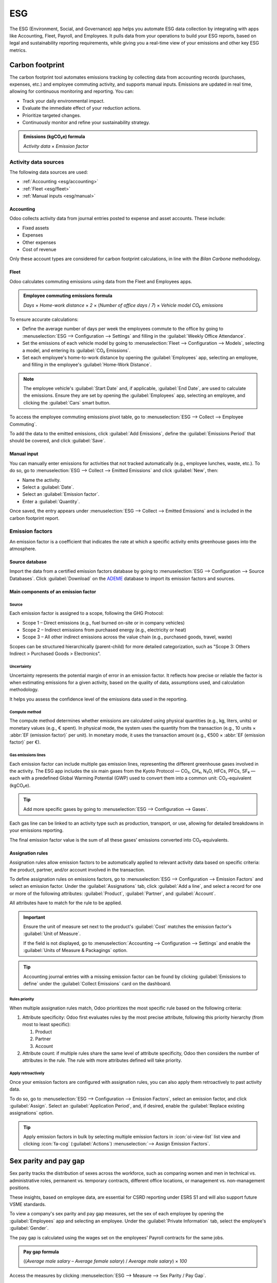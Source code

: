 ===
ESG
===

The ESG (Environment, Social, and Governance) app helps you automate ESG data collection by
integrating with apps like Accounting, Fleet, Payroll, and Employees. It pulls data from your
operations to build your ESG reports, based on legal and sustainability reporting requirements,
while giving you a real-time view of your emissions and other key ESG metrics.

Carbon footprint
================

The carbon footprint tool automates emissions tracking by collecting data from accounting records
(purchases, expenses, etc.) and employee commuting activity, and supports manual inputs. Emissions
are updated in real time, allowing for continuous monitoring and reporting. You can:

- Track your daily environmental impact.
- Evaluate the immediate effect of your reduction actions.
- Prioritize targeted changes.
- Continuously monitor and refine your sustainability strategy.

.. admonition:: Emissions (kgCO₂e) formula

   `Activity data` × `Emission factor`

Activity data sources
---------------------

The following data sources are used:

- :ref:`Accounting <esg/accounting>`
- :ref:`Fleet <esg/fleet>`
- :ref:`Manual inputs <esg/manual>`

.. _esg/accounting:

Accounting
~~~~~~~~~~

Odoo collects activity data from journal entries posted to expense and asset accounts. These
include:

- Fixed assets
- Expenses
- Other expenses
- Cost of revenue

Only these account types are considered for carbon footprint calculations, in line with the *Bilan
Carbone* methodology.

.. _esg/fleet:

Fleet
~~~~~

Odoo calculates commuting emissions using data from the Fleet and Employees apps.

.. admonition:: Employee commuting emissions formula

   `Days` × `Home-work distance` × `2` × (`Number of office days` / `7`) × `Vehicle model CO₂
   emissions`

To ensure accurate calculations:

- Define the average number of days per week the employees commute to the office by going to
  :menuselection:`ESG --> Configuration --> Settings` and filling in the :guilabel:`Weekly Office
  Attendance`.
- Set the emissions of each vehicle model by going to :menuselection:`Fleet --> Configuration -->
  Models`, selecting a model, and entering its :guilabel:`CO₂ Emissions`.
- Set each employee's home-to-work distance by opening the :guilabel:`Employees` app, selecting an
  employee, and filling in the employee's :guilabel:`Home-Work Distance`.

.. note::
   The employee vehicle's :guilabel:`Start Date` and, if applicable, :guilabel:`End Date`, are used
   to calculate the emissions. Ensure they are set by opening the :guilabel:`Employees` app,
   selecting an employee, and clicking the :guilabel:`Cars` smart button.

To access the employee commuting emissions pivot table, go to :menuselection:`ESG --> Collect -->
Employee Commuting`.

.. image:: esg/employee-commuting-pivot.png
   :alt: The employee commuting emissions pivot table

To add the data to the emitted emissions, click :guilabel:`Add Emissions`, define the
:guilabel:`Emissions Period` that should be covered, and click :guilabel:`Save`.

.. _esg/manual:

Manual input
~~~~~~~~~~~~

You can manually enter emissions for activities that not tracked automatically (e.g., employee
lunches, waste, etc.). To do so, go to :menuselection:`ESG --> Collect --> Emitted Emissions` and
click :guilabel:`New`, then:

- Name the activity.
- Select a :guilabel:`Date`.
- Select an :guilabel:`Emission factor`.
- Enter a :guilabel:`Quantity`.

Once saved, the entry appears under :menuselection:`ESG --> Collect --> Emitted Emissions` and is
included in the carbon footprint report.

Emission factors
----------------

An emission factor is a coefficient that indicates the rate at which a specific activity emits
greenhouse gases into the atmosphere.

Source database
~~~~~~~~~~~~~~~

Import the data from a certified emission factors database by going to :menuselection:`ESG -->
Configuration --> Source Databases`. Click :guilabel:`Download` on the `ADEME
<https://www.ademe.fr/en/our-missions/data>`_ database to import its emission factors and sources.

Main components of an emission factor
~~~~~~~~~~~~~~~~~~~~~~~~~~~~~~~~~~~~~

Source
******

Each emission factor is assigned to a scope, following the GHG Protocol:

- Scope 1 – Direct emissions (e.g., fuel burned on-site or in company vehicles)
- Scope 2 – Indirect emissions from purchased energy (e.g., electricity or heat)
- Scope 3 – All other indirect emissions across the value chain (e.g., purchased goods, travel,
  waste)

Scopes can be structured hierarchically (parent-child) for more detailed categorization, such as
"Scope 3: Others Indirect > Purchased Goods > Electronics".

Uncertainty
***********

Uncertainty represents the potential margin of error in an emission factor. It reflects how precise
or reliable the factor is when estimating emissions for a given activity, based on the quality of
data, assumptions used, and calculation methodology.

It helps you assess the confidence level of the emissions data used in the reporting.

Compute method
**************

The compute method determines whether emissions are calculated using physical quantities (e.g., kg,
liters, units) or monetary values (e.g., € spent). In physical mode, the system uses the quantity
from the transaction (e.g., 10 units × :abbr:`EF (emission factor)` per unit). In monetary mode, it
uses the transaction amount (e.g., €500 × :abbr:`EF (emission factor)` per €).

Gas emissions lines
*******************

Each emission factor can include multiple gas emission lines, representing the different greenhouse
gases involved in the activity. The ESG app includes the six main gases from the Kyoto Protocol —
CO₂, CH₄, N₂O, HFCs, PFCs, SF₆ — each with a predefined Global Warming Potential (GWP) used to
convert them into a common unit: CO₂-equivalent (kgCO₂e).

.. tip::
   Add more specific gases by going to :menuselection:`ESG --> Configuration --> Gases`.

Each gas line can be linked to an activity type such as production, transport, or use, allowing for
detailed breakdowns in your emissions reporting.

The final emission factor value is the sum of all these gases’ emissions converted into
CO₂-equivalents.

Assignation rules
~~~~~~~~~~~~~~~~~

Assignation rules allow emission factors to be automatically applied to relevant activity data based
on specific criteria: the product, partner, and/or account involved in the transaction.

.. example::
   You have assigned an emission factor to the *Zenith Pro Computer* product and later receive a
   vendor bill for 150 units; the system automatically applies the assigned emission factor,
   multiplying the emission factor's emissions (kgCO₂e) by 150.

To define assignation rules on emissions factors, go to :menuselection:`ESG --> Configuration -->
Emission Factors` and select an emission factor. Under the :guilabel:`Assignations` tab, click
:guilabel:`Add a line`, and select a record for one or more of the following attributes:
:guilabel:`Product`, :guilabel:`Partner`, and :guilabel:`Account`.

All attributes have to match for the rule to be applied.

.. important::
   Ensure the unit of measure set next to the product's :guilabel:`Cost` matches the emission
   factor's :guilabel:`Unit of Measure`.

   .. image:: esg/product-unit-of-measure.png
      :alt: A product's unit of measure

   If the field is not displayed, go to :menuselection:`Accounting --> Configuration --> Settings`
   and enable the :guilabel:`Units of Measure & Packagings` option.

.. tip::
   Accounting journal entries with a missing emission factor can be found by clicking
   :guilabel:`Emissions to define` under the :guilabel:`Collect Emissions` card on the dashboard.

Rules priority
**************

When multiple assignation rules match, Odoo prioritizes the most specific rule based on the
following criteria:

#. Attribute specificity: Odoo first evaluates rules by the most precise attribute, following this
   priority hierarchy (from most to least specific):

   #. Product
   #. Partner
   #. Account

#. Attribute count: if multiple rules share the same level of attribute specificity, Odoo then
   considers the number of attributes in the rule. The rule with more attributes defined will take
   priority.

.. example::
   **Example 1**

   *Emission factor #1 assignation rule*

   .. list-table::
      :header-rows: 1

      * - Account
        - Partner
        - Product
      * - *Any Account*
        - *Any Partner*
        - **Zenith Pro Computer**

   *Emission factor #2 assignation rule*

   .. list-table::
      :header-rows: 1

      * - Account
        - Partner
        - Product
      * - *Any Account*
        - **Digital Den**
        - *Any Product*

   Given the assignation rules above, all products purchased from **Digital Den** will be assigned
   emission factor **#2**, except the **Zenith Pro Computer** product, which will be assigned
   emission factor **#1**.


   **Example 2**

   *Emission factor #1 assignation rule*

   .. list-table::
      :header-rows: 1

      * - Account
        - Partner
        - Product
      * - *Any Account*
        - *Any Partner*
        - **Zenith Pro Computer**

   *Emission factor #2 assignation rule*

   .. list-table::
      :header-rows: 1

      * - Account
        - Partner
        - Product
      * - *Any Account*
        - **Digital Den**
        - **Zenith Pro Computer**

   Given the assignation rules above, any purchased **Zenith Pro Computer** will be assigned
   emission factor **#1**, except if purchased from the **Digital Den**, which will be assigned
   emission factor **#2**.

Apply retroactively
*******************

Once your emission factors are configured with assignation rules, you can also apply them
retroactively to past activity data.

To do so, go to :menuselection:`ESG -->  Configuration --> Emission Factors`, select an emission
factor, and click :guilabel:`Assign`. Select an :guilabel:`Application Period`, and, if desired,
enable the :guilabel:`Replace existing assignations` option.

.. tip::
   Apply emission factors in bulk by selecting multiple emission factors in :icon:`oi-view-list`
   list view and clicking :icon:`fa-cog` (:guilabel:`Actions`) :menuselection:`--> Assign Emission
   Factors`.

Sex parity and pay gap
======================

Sex parity tracks the distribution of sexes across the workforce, such as comparing women and
men in technical vs. administrative roles, permanent vs. temporary contracts, different office
locations, or management vs. non-management positions.

These insights, based on employee data, are essential for CSRD reporting under ESRS S1 and will also
support future VSME standards.

To view a company's sex parity and pay gap measures, set the sex of each employee by opening the
:guilabel:`Employees` app and selecting an employee. Under the :guilabel:`Private Information` tab,
select the employee's :guilabel:`Gender`.

The pay gap is calculated using the wages set on the employees' Payroll contracts for the same jobs.

.. admonition:: Pay gap formula

   ((`Average male salary` – `Average female salary`) / `Average male salary`) × `100`

Access the measures by clicking :menuselection:`ESG --> Measure --> Sex Parity / Pay Gap`.

.. tip::
   Use the different :ref:`Group By <search/group>` options to break down the data by
   :guilabel:`Leadership Level`, :guilabel:`Department`, :guilabel:`Job Position`,
   :guilabel:`Contract Type`, or :guilabel:`Country`.

   .. image:: esg/sex-graph-group-by.png
      :alt: The sex parity graph filtering options

Initiatives
===========

Go to :menuselection:`ESG --> Act --> Initiatives` to access all the :doc:`Project
<../services/project>` features, and start taking action on your impact. You can estimate CO₂
savings for each task, track progress, and assign team members with deadlines.

.. note::
   Estimated CO₂ reductions do not immediately lower your carbon footprint. The real impact shows
   only when these reductions are reflected in your operations.
